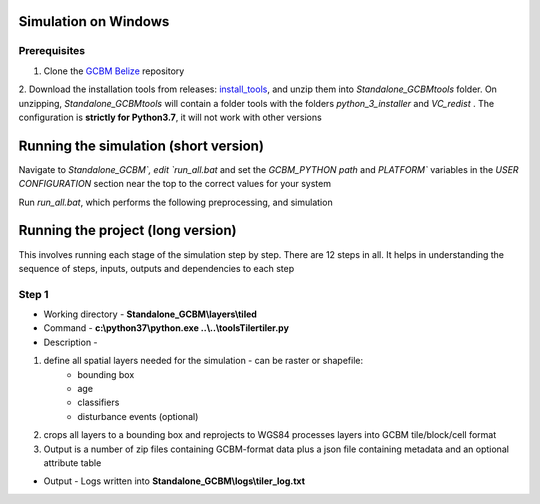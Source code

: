 Simulation on Windows 
=====================

Prerequisites
+++++++++++++


1. Clone the `GCBM Belize <https://github.com/moja-global/GCBM.Belize>`_ repository

2. Download the installation tools from releases: `install_tools <https://github.com/moja-global/GCBM.Belize/releases/tag/install_tools>`_, and unzip them into `Standalone_GCBM\tools` folder. On unzipping, `Standalone_GCBM\tools` will contain a folder tools with the folders `python_3_installer` and `VC_redist` .
The configuration is **strictly for Python3.7**, it will not work with other versions


.. figure:: ../assets/install_tools.PNG
   :alt: Unzipped contents of install tools
   :align: center
   :width: 600px


Running the simulation (short version)
======================================

Navigate to `Standalone_GCBM\`, edit `run_all.bat` and set the `GCBM_PYTHON path` and `PLATFORM`` variables in the `USER CONFIGURATION` section near the top to the correct values for your system

Run `run_all.bat`, which performs the following preprocessing, and simulation

Running the project (long version)
==================================

This involves running each stage of the simulation step by step. There are 12 steps in all. 
It helps in understanding the sequence of steps, inputs, outputs and dependencies to each step 

Step 1 
++++++

- Working directory - **Standalone_GCBM\\layers\\tiled**	
- Command - **c:\\python37\\python.exe ..\\..\\tools\Tiler\tiler.py**	
- Description -  
1. define all spatial layers needed for the simulation - can be raster or shapefile:
    - bounding box
    - age
    - classifiers
    - disturbance events (optional)
2. crops all layers to a bounding box and reprojects to WGS84 processes layers into GCBM tile/block/cell format
3. Output is a number of zip files containing GCBM-format data plus a json file containing metadata and an optional attribute table

- Output - Logs written into **Standalone_GCBM\\logs\\tiler_log.txt**
  
